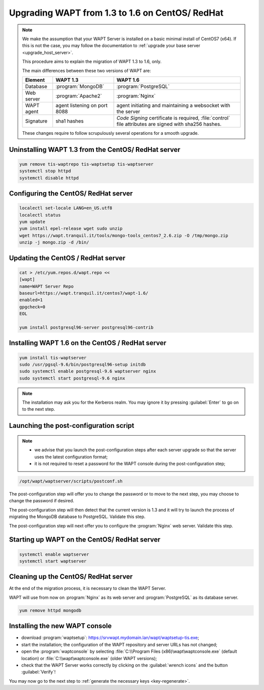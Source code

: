 .. Reminder for header structure :
   Niveau 1 : ====================
   Niveau 2 : --------------------
   Niveau 3 : ++++++++++++++++++++
   Niveau 4 : """"""""""""""""""""
   Niveau 5 : ^^^^^^^^^^^^^^^^^^^^

.. meta::
    :description: Upgrading WAPT from 1.3 to 1.6 on CentOS/ RedHat
    :keywords: WAPT, 1.3, 1.6, CentOS, RedHat, upgrade, upgrading, documentation

.. _upgrade_1.3_1.6_centos:

Upgrading WAPT from 1.3 to 1.6 on CentOS/ RedHat
================================================

.. note::

  We make the assumption that your WAPT Server is installed on a basic
  minimal install of CentOS7 (x64). If this is not the case, you may follow
  the documentation to :ref:`upgrade your base server <upgrade_host_server>`.

  This procedure aims to explain the migration of WAPT 1.3 to 1.6, only.

  The main differences between these two versions of WAPT are:

  .. tabularcolumns:: |\X{2}{12}|\X{4}{12}|\X{4}{12}|

  =============== ================== ===========================================
  Element         WAPT 1.3           WAPT 1.6
  =============== ================== ===========================================
  Database        :program:`MongoDB` :program:`PostgreSQL`

  Web server      :program:`Apache2` :program:`Nginx`

  WAPT agent      agent listening on agent initiating and maintaining a
                  port 8088          websocket with the server

  Signature       sha1 hashes        *Code Signing* certificate is required,
                                     :file:`control` file attributes are signed
                                     with sha256 hashes.
  =============== ================== ===========================================

  These changes require to follow scrupulously several operations
  for a smooth upgrade.

Uninstalling WAPT 1.3 from the CentOS/ RedHat server
""""""""""""""""""""""""""""""""""""""""""""""""""""

.. code-block:: bash

  yum remove tis-waptrepo tis-waptsetup tis-waptserver
  systemctl stop httpd
  systemctl disable httpd

Configuring the CentOS/ RedHat server
"""""""""""""""""""""""""""""""""""""

.. code-block:: bash

  localectl set-locale LANG=en_US.utf8
  localectl status
  yum update
  yum install epel-release wget sudo unzip
  wget https://wapt.tranquil.it/tools/mongo-tools_centos7_2.6.zip -O /tmp/mongo.zip
  unzip -j mongo.zip -d /bin/

Updating the CentOS / RedHat server
"""""""""""""""""""""""""""""""""""

.. code-block:: bash

  cat > /etc/yum.repos.d/wapt.repo <<
  [wapt]
  name=WAPT Server Repo
  baseurl=https://wapt.tranquil.it/centos7/wapt-1.6/
  enabled=1
  gpgcheck=0
  EOL

  yum install postgresql96-server postgresql96-contrib

Installing WAPT 1.6 on the CentOS / RedHat server
"""""""""""""""""""""""""""""""""""""""""""""""""

.. code-block:: bash

    yum install tis-waptserver
    sudo /usr/pgsql-9.6/bin/postgresql96-setup initdb
    sudo systemctl enable postgresql-9.6 waptserver nginx
    sudo systemctl start postgresql-9.6 nginx

.. note::

  The installation may ask you for the Kerberos realm. You may ignore it
  by pressing :guilabel:`Enter` to go on to the next step.

Launching the post-configuration script
"""""""""""""""""""""""""""""""""""""""

.. note::

  * we advise that you launch the post-configuration steps after each
    server upgrade so that the server uses the latest configuration format;

  * it is not required to reset a password for the WAPT console during the
    post-configuration step;

.. code-block:: bash

  /opt/wapt/waptserver/scripts/postconf.sh

The post-configuration step will offer you to change the password or to move
to the next step, you may choose to change the password if desired.

The post-configuration step will then detect that the current version is 1.3
and it will try to launch the process of migrating the MongoDB database
to PostgreSQL. Validate this step.

The post-configuration step will next offer you to configure
the :program:`Nginx` web server. Validate this step.

Starting up WAPT on the CentOS/ RedHat server
"""""""""""""""""""""""""""""""""""""""""""""

.. code-block:: bash

 systemctl enable waptserver
 systemctl start waptserver

Cleaning up the CentOS/ RedHat server
"""""""""""""""""""""""""""""""""""""

At the end of the migration process, it is necessary to clean the WAPT Server.

WAPT will use from now on :program:`Nginx` as its web server and
:program:`PostgreSQL` as its database server.

.. code-block:: bash

  yum remove httpd mongodb

Installing the new WAPT console
"""""""""""""""""""""""""""""""

* download :program:`waptsetup`:
  https://srvwapt.mydomain.lan/wapt/waptsetup-tis.exe;

* start the installation; the configuration of the WAPT repository
  and server URLs has not changed;

* open the :program:`waptconsole` by selecting
  :file:`C:\\Program Files (x86)\wapt\waptconsole.exe` (default location)
  or :file:`C:\\wapt\waptconsole.exe` (older WAPT versions);

* check that the WAPT Server works correctly by clicking on the
  :guilabel:`wrench icons` and the button :guilabel:`Verify`!

You may now go to the next step to :ref:`generate the necessary
keys <key-regenerate>`.
